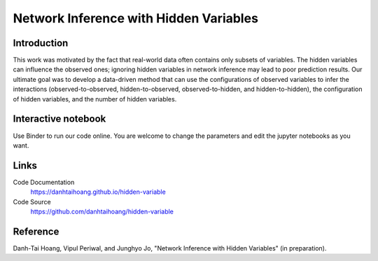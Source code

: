 Network Inference with Hidden Variables
=======================================

Introduction
-----------------------------
This work was motivated by the fact that real-world data often contains only subsets of variables. The hidden variables can influence the observed ones; ignoring hidden variables in network inference may lead to poor prediction results. Our ultimate goal was to develop a data-driven method that can use the configurations of observed variables to infer the interactions (observed-to-observed, hidden-to-observed, observed-to-hidden, and hidden-to-hidden), the configuration of hidden variables, and the number of hidden variables.

Interactive notebook
-----------------------------
Use Binder to run our code online. You are welcome to change the parameters and edit the jupyter notebooks as you want. 

.. image:: https://mybinder.org/badge.svg
   :target: https://mybinder.org/v2/gh/danhtaihoang/hidden-variables/master?filepath=sphinx%2Fcodesource

Links
----------------------------
Code Documentation
    https://danhtaihoang.github.io/hidden-variable

Code Source
    https://github.com/danhtaihoang/hidden-variable

Reference
----------------------------
Danh-Tai Hoang, Vipul Periwal, and Junghyo Jo, "Network Inference with Hidden Variables" (in preparation).
